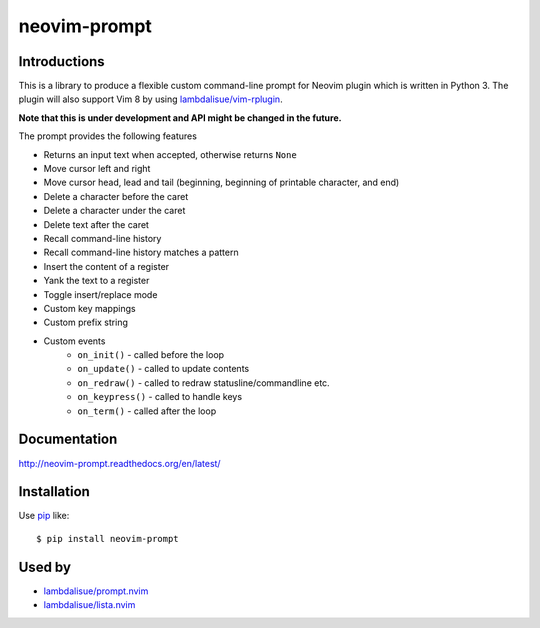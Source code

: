 neovim-prompt
==========================
.. image:: https://img.shields.io/travis/lambdalisue/neovim-prompt/master.svg
    :target: http://travis-ci.org/lambdalisue/neovim-prompt
    :alt: Build status

.. image:: https://img.shields.io/scrutinizer/g/lambdalisue/neovim-prompt/master.svg
    :target: https://scrutinizer-ci.com/g/lambdalisue/neovim-prompt/inspections
    :alt: Code quality

.. image:: https://coveralls.io/repos/github/lambdalisue/neovim-prompt/badge.svg?branch=master
    :target: https://coveralls.io/github/lambdalisue/neovim-prompt?branch=master
    :alt: Coverage

Introductions
-------------------------------------------------------------------------------

This is a library to produce a flexible custom command-line prompt for Neovim plugin which is written in Python 3.
The plugin will also support Vim 8 by using `lambdalisue/vim-rplugin <https://github.com/lambdalisue/vim-rplugin>`_.

**Note that this is under development and API might be changed in the future.**

The prompt provides the following features

- Returns an input text when accepted, otherwise returns ``None``
- Move cursor left and right
- Move cursor head, lead and tail (beginning, beginning of printable character, and end)
- Delete a character before the caret
- Delete a character under the caret
- Delete text after the caret
- Recall command-line history
- Recall command-line history matches a pattern
- Insert the content of a register
- Yank the text to a register
- Toggle insert/replace mode
- Custom key mappings
- Custom prefix string
- Custom events
    - ``on_init()`` - called before the loop
    - ``on_update()`` - called to update contents
    - ``on_redraw()`` - called to redraw statusline/commandline etc.
    - ``on_keypress()`` - called to handle keys
    - ``on_term()`` - called after the loop

Documentation
-------------
http://neovim-prompt.readthedocs.org/en/latest/

Installation
------------
Use pip_ like::

    $ pip install neovim-prompt

.. _pip:  https://pypi.python.org/pypi/pip


Used by
------------
- `lambdalisue/prompt.nvim <https://github.com/lambdalisue/prompt.nvim>`_
- `lambdalisue/lista.nvim <https://github.com/lambdalisue/lista.nvim>`_
